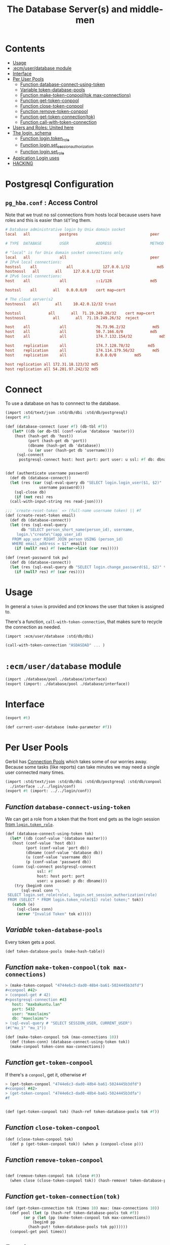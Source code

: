 #+TITLE: The Database Server(s) and middle-men
#+PROPERTY: header-args:sql :engine postgres :cmdline "\"host=maxbakuntu.lan user=maxclaims port=5432 dbname=maxclaims\""

* Contents
:PROPERTIES:
:TOC:      :include all :depth 2 :ignore (this)
:END:
:CONTENTS:
- [[#usage][Usage]]
- [[#ecmuserdatabase-module][:ecm/user/database module]]
- [[#interface][Interface]]
- [[#per-user-pools][Per User Pools]]
  - [[#function-database-connect-using-token][Function database-connect-using-token]]
  - [[#variable-token-database-pools][Variable token-database-pools]]
  - [[#function-make-token-conpooltok-max-connections][Function make-token-conpool(tok max-connections)]]
  - [[#function-get-token-conpool][Function get-token-conpool]]
  - [[#function-close-token-conpool][Function close-token-conpool]]
  - [[#function-remove-token-conpool][Function remove-token-conpool]]
  - [[#function-get-token-connectiontok][Function get-token-connection(tok)]]
  - [[#function-call-with-token-connection][Function call-with-token-connection]]
- [[#users-and-roles-united-here][Users and Roles: United here]]
- [[#the-login-schema][The login. schema]]
  - [[#function-logintoken_role][Function login.token_role]]
  - [[#function-loginset_session_authorization][Function login.set_session_authorization]]
  - [[#function-loginset_role][Function login.set_role]]
- [[#applcation-login-uses][Applcation Login uses]]
- [[#hacking][HACKING]]
:END:

* Postgresql Configuration

** =pg_hba.conf= : Access Control

Note that we trust no ssl connections from hosts local because users
have roles and this is easier than =SET='ing them.


#+begin_src conf :tangle ./etc/postgresql/12/main/pg_hba.cong
  # Database administrative login by Unix domain socket
  local   all             postgres                                peer

  # TYPE  DATABASE        USER            ADDRESS                 METHOD

  # "local" is for Unix domain socket connections only
  local   all             all                                     peer
  # IPv4 local connections:
  hostssl    all             all             127.0.0.1/32            md5
  hostnossl   all		all		127.0.0.1/32 trust
  # IPv6 local connections:
  host    all             all             ::1/128                 md5

  hostssl    all       all   0.0.0.0/0    cert map=cert

  # The cloud server(s2
  hostnossl   all		all		10.42.0.12/32 trust

  hostssl            all       all  71.19.249.26/32    cert map=cert
  hostnossl            all       all  71.19.249.26/32  reject

  host    all             all             76.73.96.2/32            md5
  host    all             all             50.7.166.0/0            md5
  host    all             all             174.7.132.154/32            md5

  host    replication     all             174.7.128.78/32        md5
  host    replication     all             174.114.179.56/32        md5
  host    replication     all             0.0.0.0/0        md5

  host replication all 172.31.18.123/32 md5
  host replication all 54.201.97.242/32 md5
#+end_src


* Connect

To use a database on has to connnect to the database.

#+begin_src scheme :tangle connect.ss 
  (import :std/text/json :std/db/dbi :std/db/postgresql)
  (export #t)

  (def (database-connect (user #f) (db-tbl #f))
     (let* ((db (or db-tbl (conf-value 'database 'master)))
  	  (host (hash-get db 'host))
            (port (hash-get db 'port))
            (dbname (hash-get db 'database))
            (u (or user (hash-get db 'username))))
       (sql-connect
        postgresql-connect host: host port: port user: u ssl: #f db: dbname)))


  (def (authenticate username password)
    (def db (database-connect))
    (let (res (car (sql-eval-query db "SELECT login.login_user($1, $2)"
  				 username password)))
      (sql-close db)
      (if (not res) res
  	(call-with-input-string res read-json))))

  ;;; `create-reset-token` => (full-name username token) || #f
  (def (create-reset-token email)
    (def db (database-connect))
    (let (res (sql-eval-query
  	     db "SELECT person_short_name(person_id), username,
       login.\"create\"(app_user_id)
     FROM app_user RIGHT JOIN person USING (person_id)
     WHERE email_address = $1" email))
      (if (null? res) #f (vector->list (car res)))))

  (def (reset-password tok pw)
    (def db (database-connect))
    (let (res (sql-eval-query db "SELECT login.change_password($1, $2)" tok pw))
      (if (null? res) #f (car res))))
      
#+end_src

* Usage
:PROPERTIES:
:CUSTOM_ID: usage
:END:

In general a =token= is provided and =ECM= knows the user that token
is assigned to.

There's a function, =call-with-token-connection=, that makes sure to
recycle the connection as needed.

#+begin_src scheme
  (import :ecm/user/database :std/db/dbi)

  (call-with-token-connection "ASDASDAD" ... )
#+end_src


* =:ecm/user/database= module
:PROPERTIES:
:CUSTOM_ID: ecmuserdatabase-module
:END:
#+begin_src scheme :tangle ./user/database.ss
  (import ./database/pool ./database/interface)
  (export (import: ./database/pool ./database/interface))
#+end_src

* Interface
:PROPERTIES:
:CUSTOM_ID: interface
:END:

#+begin_src scheme :tangle ./user/database/interface.ss
  (export #t)

  (def current-user-database (make-parameter #f))
#+end_src

* Per User Pools
:PROPERTIES:
:CUSTOM_ID: per-user-pools
:header-args:scheme: :tangle ./user/database/pool.ss
:END:

Gerbil has [[https://cons.io/reference/std/db/conpool.html#connection-pools][Connection Pools]] which takes some of our worries
away. Because some tasks (like reports) can take minutes we may need a
single user connected many times.


#+begin_src scheme :tangle ./user/database/pool.ss :comments link 
  (import :std/text/json :std/db/dbi :std/db/postgresql :std/db/conpool :std/sugar
  	./interface ../../login/conf)
  (export #t (import: ../../login/conf))

#+end_src

** /Function/ =database-connect-using-token=
:PROPERTIES:
:CUSTOM_ID: function-database-connect-using-token
:END:
We can get a role from a token that the front end gets as the login session [[#function-logintoken_role][from =login.token_role=]].

#+begin_src scheme
  (def (database-connect-using-token tok)
    (let* ((db (conf-value '(database master)))
   	 (host (conf-value 'host db))
           (port (conf-value 'port db))
           (dbname (conf-value 'database db))
           (u (conf-value 'username db))
           (p (conf-value 'password db))
  	 (conn (sql-connect postgresql-connect
  			    ssl: #f
  			    host: host port: port
  			    user: u passwd: p db: dbname)))
      (try (begin0 conn
  	     (sql-eval conn "\
   SELECT login.set_role(role), login.set_session_authorization(role)
   FROM (SELECT * FROM login.token_role($1) role) token;" tok))
  	 (catch (e)
  	   (sql-close conn)
  	   (error "Invalid Token" tok e)))))
#+end_src

** /Variable/ =token-database-pools=
:PROPERTIES:
:CUSTOM_ID: variable-token-database-pools
:END:

Every token gets a pool.

#+begin_src scheme
  (def token-database-pools (make-hash-table))
#+end_src

** /Function/ =make-token-conpool(tok max-connections)=
:PROPERTIES:
:CUSTOM_ID: function-make-token-conpooltok-max-connections
:END:

#+begin_src scheme :tangle no
> (make-token-conpool "4744e6c3-dad0-48b4-ba61-5024445b3dfd")
#<conpool #42>
> (conpool-get # 42)
#<postgresql-connection #43
   host: "maxbakuntu.lan"
   port: 5432
   user: "maxclaims"
   db: "maxclaims">
> (sql-eval-query # "SELECT SESSION_USER, CURRENT_USER")
(#("mu_1" "mu_1"))
#+end_src

#+begin_src scheme
  (def (make-token-conpool tok (max-connections 10))
    (def (token-conn) (database-connect-using-token tok))
    (make-conpool token-conn max-connections))
#+end_src

** /Function/ =get-token-conpool=
:PROPERTIES:
:CUSTOM_ID: function-get-token-conpool
:END:

If there's a =conpool=, get it, otherwise =#f=

#+begin_src scheme :tangle no
> (get-token-conpool "4744e6c3-dad0-48b4-ba61-5024445b3dfd")
#<conpool #42>
> (get-token-conpool "4744e6c3-dad0-48b4-ba61-5024445b3dfa")
#f
#+end_src

#+begin_src scheme

  (def (get-token-conpool tok) (hash-ref token-database-pools tok #f))

#+end_src

** /Function/ =close-token-conpool=
:PROPERTIES:
:CUSTOM_ID: function-close-token-conpool
:END:

#+begin_src scheme
  (def (close-token-conpool tok)
    (def p (get-token-conpool tok)) (when p (conpool-close p)))

#+end_src


** /Function/ =remove-token-conpool=
:PROPERTIES:
:CUSTOM_ID: function-remove-token-conpool
:END:
#+begin_src scheme

  (def (remove-token-conpool tok (close #t))
    (when close (close-token-conpool tok)) (hash-remove! token-database-pools tok))

#+end_src

** /Function/ =get-token-connection(tok)=
:PROPERTIES:
:CUSTOM_ID: function-get-token-connectiontok
:END:

#+begin_src scheme
  (def (get-token-connection tok (timeo 10) max: (max-connections 10))
    (def pool (let (p (hash-ref token-database-pools tok #f))
  	      (or p (let (pp (make-token-conpool tok max-connections))
  		      (begin0 pp
  			(hash-put! token-database-pools tok pp))))))
    (conpool-get pool timeo))
    
#+end_src


** /Function/ =call-with-token-connection=
:PROPERTIES:
:CUSTOM_ID: function-call-with-token-connection
:END:

#+begin_src scheme
  (def (call-with-token-connection tok-or-args fn)
    (def args (if (string? tok-or-args) [tok-or-args] tok-or-args))
    (def conn (apply get-token-connection args))
    (def err #f)
    (try
     (parameterize ((current-user-database conn))
       (fn conn))
     (catch (e) (set! err e))
     (finally
      (let (p (get-token-conpool (car args)))
        (cond
         ((and err conn)
  	(and p (conpool-release p conn))
  	(raise err))
         (err (raise err))
         (conn (conpool-put p conn)))))))
#+end_src





* Users and Roles: United here
:PROPERTIES:
:CUSTOM_ID: users-and-roles-united-here
:END:


  #+BEGIN_SRC sql :results code :exports none
  select pg_get_functiondef(oid) AS " "
  from pg_proc
  where proname = 'user_role';
  #+END_SRC

  #+begin_src sql

  CREATE OR REPLACE FUNCTION public.user_role(uid integer)
   RETURNS name
   LANGUAGE sql
  AS $function$
    SELECT COALESCE(rn.rolname, mu.rolname)
    FROM app_user LEFT JOIN pg_roles AS rn ON (rn.rolname::text = username)
		  LEFT JOIN pg_roles AS mu
		  ON (mu.rolname::text = 'mu_' || $1::text)
    WHERE app_user_id = $1;
  $function$

  CREATE OR REPLACE FUNCTION public.user_role(app_user)
   RETURNS name
   LANGUAGE sql
  AS $function$
    SELECT rolname
    FROM pg_roles
    WHERE (rolname::text = $1.username)
    OR (rolname::text = 'mu_' || $1.app_user_id::text)
  $function$

  #+end_src

* The =login.= schema
:PROPERTIES:
:CUSTOM_ID: the-login-schema
:END:

There's a bunch I placed in this schema somewhere along the way. It's
a useful "file name" I suppose.

** /Function/ =login.token_role=
:PROPERTIES:
:CUSTOM_ID: function-logintoken_role
:END:

The front end only has a token. We need to have a database role for
this token.

#+begin_src sql
    CREATE OR REPLACE FUNCTION login.token_user_id(UUID)
     RETURNS int LANGUAGE SQL STABLE AS $$
      SELECT user_id FROM login.login
      RIGHT JOIN login.active USING (id)
      WHERE id = $1 and until > now();
     $$;

    CREATE OR REPLACE FUNCTION login.token_role(UUID)
     RETURNS name LANGUAGE SQL STABLE AS $$
      SELECT user_role(login.token_user_id($1));
    $$;
      
#+end_src


#+RESULTS:
| CREATE FUNCTION |
|-----------------|
| CREATE FUNCTION |

** /Function/ =login.set_session_authorization=
:PROPERTIES:
:CUSTOM_ID: function-loginset_session_authorization
:END:

#+begin_src sql
  CREATE OR REPLACE FUNCTION login.set_session_authorization(name)
   RETURNS name LANGUAGE PLPGSQL AS $$
   BEGIN
   EXECUTE 'SET SESSION AUTHORIZATION ' || quote_literal($1);
   RETURN $1;
  END;
  $$;
#+end_src

#+RESULTS:
| CREATE FUNCTION |
|-----------------|

** /Function/ =login.set_role=
:PROPERTIES:
:CUSTOM_ID: function-loginset_role
:END:

#+begin_src sql
  CREATE OR REPLACE FUNCTION login.set_role(name)
   RETURNS name LANGUAGE PLPGSQL AS $$
   BEGIN
   EXECUTE 'SET ROLE  ' || quote_literal($1);
   RETURN $1;
  END;
  $$;
#+end_src

#+RESULTS:
| CREATE FUNCTION |
|-----------------|

* Applcation Login uses 
:PROPERTIES:
:CUSTOM_ID: applcation-login-uses
:END:
#+begin_src scheme :tangle login/database.ss 
  (import ./conf :std/text/json :std/db/dbi :std/db/postgresql)
  (export #t)

  (def (database-connect)
     (let* ((db (conf-value '(database master)))
  	  (host (conf-value 'host db))
            (port (conf-value 'port db))
            (dbname (conf-value 'database db))
            (u (conf-value 'username db))
            (p (conf-value 'password db)))
       (sql-connect postgresql-connect host: host port: port user: u passwd: p db: dbname)))


  (def (authenticate username password)
    (def db (database-connect))
    (let (res (car (sql-eval-query db "SELECT login.login_user($1, $2)"
  				 username password)))
      (sql-close db)
      (if (not res) res
  	(call-with-input-string res read-json))))

  ;;; `create-reset-token` => (full-name username token) || #f
  (def (create-reset-token email)
    (def db (database-connect))
    (let (res (sql-eval-query
  	     db "SELECT person_short_name(person_id), username,
       login.\"create\"(app_user_id)
     FROM app_user RIGHT JOIN person USING (person_id)
     WHERE email_address = $1" email))
      (if (null? res) #f (vector->list (car res)))))

  (def (reset-password tok pw)
    (def db (database-connect))
    (let (res (sql-eval-query db "SELECT login.change_password($1, $2)" tok pw))
      (if (null? res) #f (car res))))
      
#+end_src


* HACKING
:PROPERTIES:
:CUSTOM_ID: hacking
:END:


  - [[info:org#Using Header Arguments][org#Using Header Arguments]]

#+begin_src scheme
  (import :ecm/login/conf :std/text/json :std/db/dbi :std/db/postgresql :std/db/conpool :std/sugar)

  (update-conf)
#+end_src
